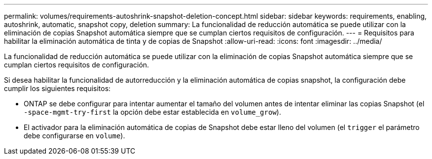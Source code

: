 ---
permalink: volumes/requirements-autoshrink-snapshot-deletion-concept.html 
sidebar: sidebar 
keywords: requirements, enabling, autoshrink, automatic, snapshot copy, deletion 
summary: La funcionalidad de reducción automática se puede utilizar con la eliminación de copias Snapshot automática siempre que se cumplan ciertos requisitos de configuración. 
---
= Requisitos para habilitar la eliminación automática de tinta y de copias de Snapshot
:allow-uri-read: 
:icons: font
:imagesdir: ../media/


[role="lead"]
La funcionalidad de reducción automática se puede utilizar con la eliminación de copias Snapshot automática siempre que se cumplan ciertos requisitos de configuración.

Si desea habilitar la funcionalidad de autorreducción y la eliminación automática de copias snapshot, la configuración debe cumplir los siguientes requisitos:

* ONTAP se debe configurar para intentar aumentar el tamaño del volumen antes de intentar eliminar las copias Snapshot (el `-space-mgmt-try-first` la opción debe estar establecida en `volume_grow`).
* El activador para la eliminación automática de copias de Snapshot debe estar lleno del volumen (el `trigger` el parámetro debe configurarse en `volume`).

